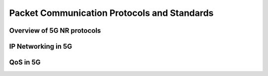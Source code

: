 Packet Communication Protocols and Standards
=============================================


Overview of 5G NR protocols
------------------------------

IP Networking in 5G
---------------------------

QoS in 5G
------------